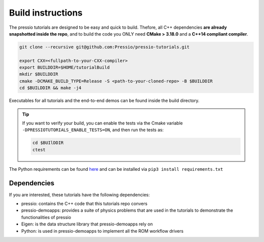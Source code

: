 
Build instructions
##################

The pressio tutorials are designed to be easy and quick to build.
Thefore, all C++ dependencies **are already snapshotted inside the repo**,
and to build the code you ONLY need **CMake > 3.18.0** and a **C++14 compliant compiler**.

.. code-block:: bash

   git clone --recursive git@github.com:Pressio/pressio-tutorials.git

   export CXX=<fullpath-to-your-CXX-compiler>
   export BUILDDIR=$HOME/tutorialBuild
   mkdir $BUILDDIR
   cmake -DCMAKE_BUILD_TYPE=Release -S <path-to-your-cloned-repo> -B $BUILDDIR
   cd $BUILDDIR && make -j4

Executables for all tutorials and the end-to-end demos
can be found inside the build directory.

.. tip::

   If you want to verify your build, you can enable the tests via
   the Cmake variable ``-DPRESSIOTUTORIALS_ENABLE_TESTS=ON``,
   and then run the tests as:

   .. code-block:: cpp

      cd $BUIlDDIR
      ctest

The Python requirements can be found `here <../../end-to-end-roms/requirements.txt>`__
and can be installed via ``pip3 install requirements.txt``


Dependencies
------------

If you are interested, these tutorials have the following dependencies:

- pressio: contains the C++ code that this tutorials repo convers
- pressio-demoapps: provides a suite of physics problems that are used in the tutorials to demonstrate the functionalities of pressio
- Eigen: is the data structure library that pressio-demoapps rely on
- Python: is used in pressio-demoapps to implement all the ROM workflow drivers
